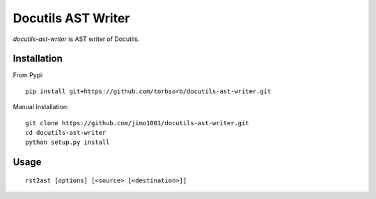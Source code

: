 Docutils AST Writer
===================

`docutils-ast-writer` is AST writer of Docutils.

Installation
------------

From Pypi::

  pip install git+https://github.com/torbsorb/docutils-ast-writer.git

Manual Installation::

  git clone https://github.com/jimo1001/docutils-ast-writer.git
  cd docutils-ast-writer
  python setup.py install


Usage
-----

::

   rst2ast [options] [<source> [<destination>]]

